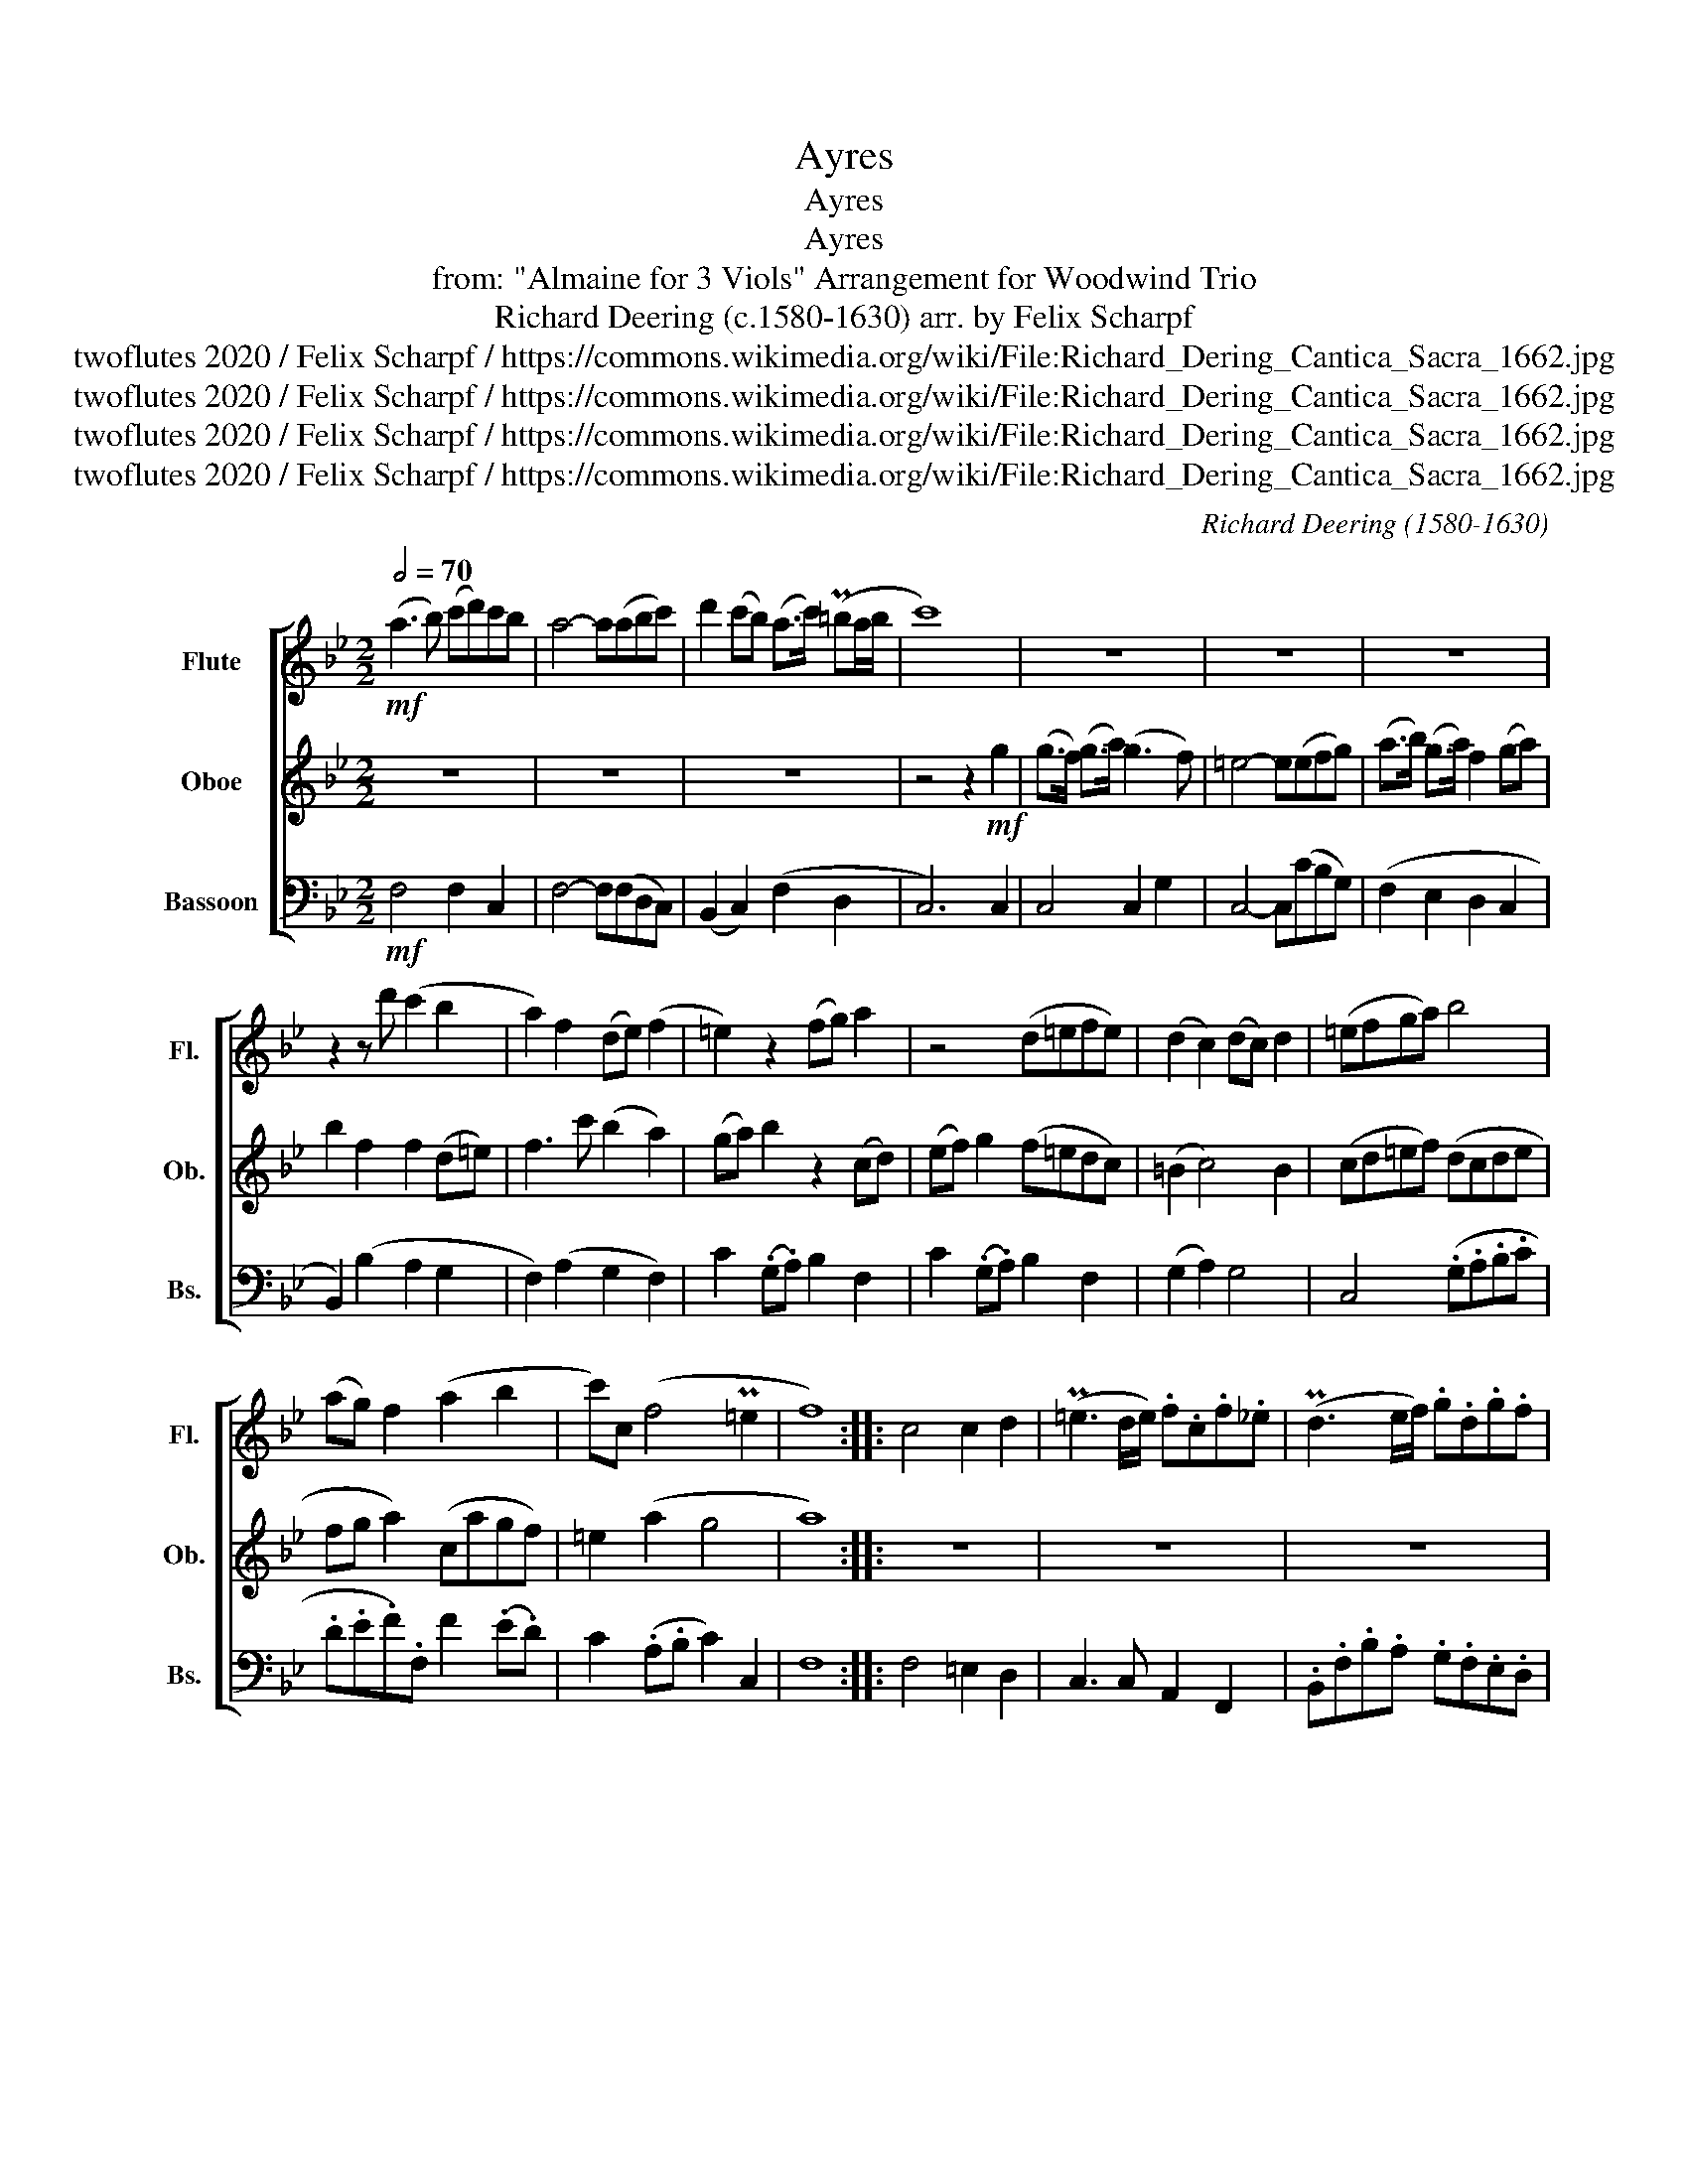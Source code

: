 X:1
T:Ayres
T:Ayres
T:Ayres
T:from: "Almaine for 3 Viols" Arrangement for Woodwind Trio 
T:Richard Deering (c.1580-1630) arr. by Felix Scharpf 
T:twoflutes 2020 / Felix Scharpf / https://commons.wikimedia.org/wiki/File:Richard_Dering_Cantica_Sacra_1662.jpg
T:twoflutes 2020 / Felix Scharpf / https://commons.wikimedia.org/wiki/File:Richard_Dering_Cantica_Sacra_1662.jpg
T:twoflutes 2020 / Felix Scharpf / https://commons.wikimedia.org/wiki/File:Richard_Dering_Cantica_Sacra_1662.jpg
T:twoflutes 2020 / Felix Scharpf / https://commons.wikimedia.org/wiki/File:Richard_Dering_Cantica_Sacra_1662.jpg
C:Richard Deering (1580-1630)
Z:twoflutes 2020 / Felix Scharpf / https://commons.wikimedia.org/wiki/File:Richard_Dering_Cantica_Sacra_1662.jpg
%%score [ 1 2 3 ]
L:1/8
Q:1/2=70
M:2/2
K:Bb
V:1 treble nm="Flute" snm="Fl."
V:2 treble nm="Oboe" snm="Ob."
V:3 bass nm="Bassoon" snm="Bs."
V:1
!mf! (a3 b) (c'd')c'b | a4- a(abc') | d'2 (c'b) (a>c') (P=ba/b/ | c'8) | z8 | z8 | z8 | %7
 z2 z d' (c'2 b2 | a2) f2 (de) (f2 | =e2) z2 (fg) a2 | z4 (d=efe) | (d2 c2) (dc) d2 | (=efga) b4 | %13
 (ag) f2 (a2 b2 | c')c (f4 P=e2 | f8) :: c4 c2 d2 | (P=e3 d/e/) .f.c.f._e | (Pd3 e/f/) .g.d.g.f | %19
 .=e f2 e f2 F2 | z8 | (f2 =e2) (dc) d2 | (g3 f/g/) .=e.c e2 | f4 z4 | (Pf3 e/f/) .d.B .FG/A/ | %25
 B2 (Pb3 a/b/) .gf/g/ | .ag/a/ f2 z2 f2- | fe/f/ .d.B .d.A .BA/B/ | c4 (c'>b) (a>g) | %29
 (f>e) d2 (ec) e2 | f2 (d'3 c' ba | gaba gf Pg2 | a8) :: %33
[M:3/2][Q:1/2=180]"^faster" !>!.a4 .a4 .a4 | (!>!g6 a2 f4) | (!>!=e6 f2 d4) | (c6 d2 B2 c2) | %37
!>(! (A2 B2 c4 d4!>)! |!mp! =e12) |!mf! !>!.g4 (g4 a4) | (!>!b6 c'2 b4) | (b4 a6 g2) | %42
 g8 (c'2 b2) | (!>!.a4 f4 b4) | (!>!.g4 a4 f4) | (=e2 f2 d4 c4) | !>!.f4 (f4 g4) | %47
!>(! (a6 b2 a2 g2) |1 !>!a4 (g6 f2!>)! |!mp! f12) :|2 %50
[Q:1/2=100]"_rit."!>(! !>!a4[Q:1/2=90] (Pg6[Q:1/2=60] f2!>)! |!mp! !fermata!f12) |] %52
V:2
 z8 | z8 | z8 | z4 z2!mf! g2 | (g>f) (g>a) (g3 f) | =e4- e(efg) | (a>b) (g>a) f2 (ga) | %7
 b2 f2 f2 (d=e) | f3 c' (b2 a2) | (ga) b2 z2 (cd) | (ef) g2 (f=edc) | (=B2 c4) B2 | (cd=ef) (dcde | %13
 fg a2) (cagf) | =e2 (a2 g4 | a8) :: z8 | z8 | z8 | z8 | (Pc'3 b/c'/) .a.f.b.c' | %21
 (d'2 c'3) c' =b2 | c'4 z4 | (Pc'3 b/c'/) .a.f Pa2 | b4 f3 e/f/ | .d.B d2 (e3 d/e/) | %26
 f2 .cB/c/ .A.F A2 | B4 z2 .gf/g/ | .=e.c (c'>b) (a>g) (f>_e) | d2 (ba) g2 (c'b) | a2 (b3 a) (gf) | %31
 (=ec) (f4 Pe2 | f8) ::[M:3/2] !>!.f4 .f4 .f4 | (!>!=e6 f2 d4) | !>!c4 c'4 b4 | (a2 g2 f4 d2 =e2) | %37
!>(! (f2 g2 a4 b4!>)! |!mp! c'12) |!mf! !>!.=e4 (e4 f4) | (!>!g6 a2 g4) | (g4 f4 d4) | d12 | %43
 (!>!.f4 d4 g4) | (!>!.c4 c4 =B4) | (c4 =B4 c4) | !>!.d4 c4 (d2 =e2) |!>(! (f6 g2 f2 =e2) |1 %48
 !>!f4 (=e6 de!>)! |!mp! f12) :|2!>(! !>!f4 (P=e6 de!>)! |!mp! !fermata!f12) |] %52
V:3
!mf! F,4 F,2 C,2 | F,4- F,(F,D,C,) | (B,,2 C,2) (F,2 D,2 | C,6) C,2 | C,4 C,2 G,2 | %5
 C,4- C,(CB,G,) | (F,2 E,2 D,2 C,2 | B,,2) (B,2 A,2 G,2 | F,2) (A,2 G,2 F,2) | %9
 C2 (.G,.A,) B,2 F,2 | C2 (.G,.A,) B,2 F,2 | (G,2 A,2) G,4 | C,4 (.G,.A,.B,.C | %13
 .D.E.F).F, F2 (.E.D) | C2 (.A,.B, C2) C,2 | F,8 :: F,4 =E,2 D,2 | C,3 C, A,,2 F,,2 | %18
 .B,,.F,.B,.A, .G,.F,.E,.D, | (C,B,,) C,2 F,4 | F,4 F,2 .D,.C, | B,,2 C,2 G,2 G,,2 | %22
 C,4 (C3 B,/C/) | .A, F,3 (F3 E/F/) | .D.B, .F,G,/A,/ B,2 B,,2 | (B,3 A,/B,/) G,2 C2 | %26
 F,4 (F,3 E,/F,/) | .D,.B,, B,2 .G,.F, G,2 | C,4 F,4 | B,4 C4 | .F,2 .B,,2 B,4 | (.C2 .B,2 C4 | %32
 F,8) ::[M:3/2] !>!.F,4 .F,4 .F,4 | C8 .C4 | A,8 .B,4 | F,8 .G,4 |!>(! (F,6 E,2 D,4)!>)! | %38
!mp! C,12 |!mf! .C4 .C4 .A,4 | G,8 .G,4 | .G,4 C,8 | (!>!G,6 F,2 =E,4) | .F,4 .B,4 .G,4 | %44
 .=E,4 .F,4 .D,4 | .C,4 .G,4 .C,4 | !>!.B,,4 .A,,4 .G,,4 |!>(! F,,8 .F,4 |1 .F,4 (C,8!>)! | %49
!mp! F,12) :|2!>(! .F,4 (C,8!>)! |!mp! !fermata!F,12) |] %52

